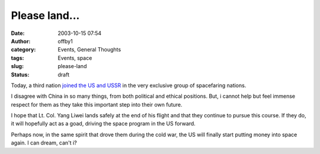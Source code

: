 Please land...
##############
:date: 2003-10-15 07:54
:author: offby1
:category: Events, General Thoughts
:tags: Events, space
:slug: please-land
:status: draft

Today, a third nation `joined the US and
USSR <http://story.news.yahoo.com/news?tmpl=story&cid=514&e=4&u=/ap/20031015/ap_on_sc/china_space>`__
in the very exclusive group of spacefaring nations.

I disagree with China in so many things, from both political and ethical
positions. But, i cannot help but feel immense respect for them as they
take this important step into their own future.

I hope that Lt. Col. Yang Liwei lands safely at the end of his flight
and that they continue to pursue this course. If they do, it will
hopefully act as a goad, driving the space program in the US forward.

Perhaps now, in the same spirit that drove them during the cold war, the
US will finally start putting money into space again. I can dream, can't
i?
